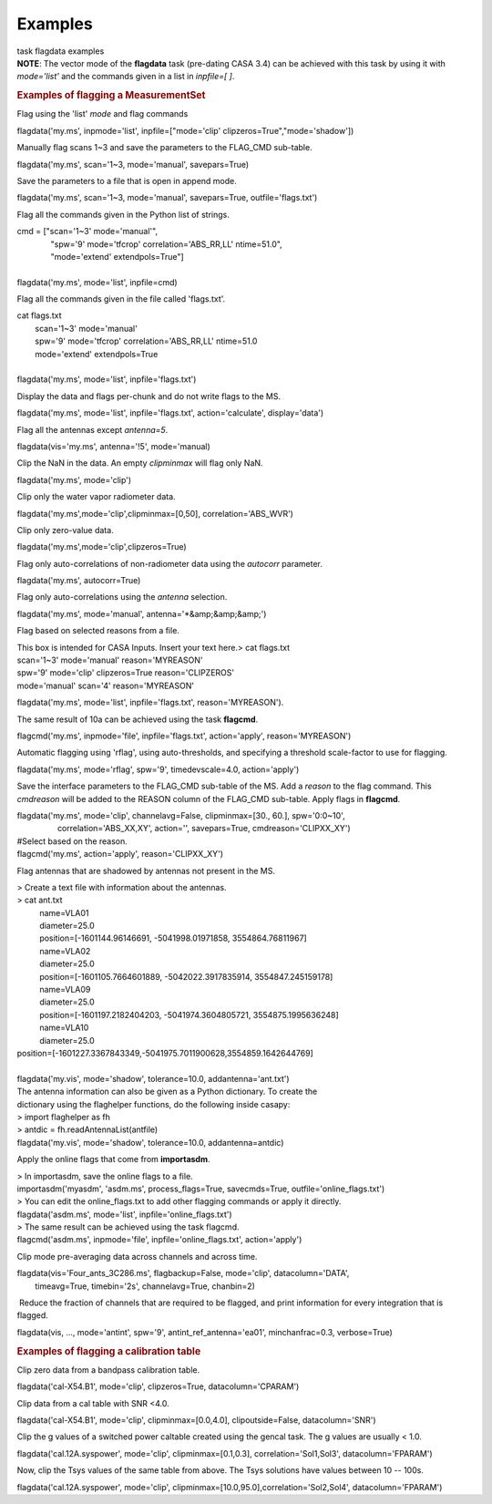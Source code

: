Examples
========

.. container:: documentDescription description

   task flagdata examples

.. container:: section
   :name: content-core

   .. container::
      :name: parent-fieldname-text

      .. container:: info-box

         **NOTE**: The vector mode of the **flagdata** task (pre-dating
         CASA 3.4) can be achieved with this task by using it with
         *mode='list'* and the commands given in a list in *inpfile=[
         ]*.

      .. rubric:: Examples of flagging a MeasurementSet
         :name: examples-of-flagging-a-measurementset

      Flag using the 'list' *mode* and flag commands

      .. container:: casa-input-box

         flagdata('my.ms', inpmode='list', inpfile=["mode='clip'
         clipzeros=True","mode='shadow'])

      Manually flag scans 1~3 and save the parameters to the FLAG_CMD
      sub-table.

      .. container:: casa-input-box

         flagdata('my.ms', scan='1~3, mode='manual', savepars=True)

      Save the parameters to a file that is open in append mode.

      .. container:: casa-input-box

         flagdata('my.ms', scan='1~3, mode='manual', savepars=True,
         outfile='flags.txt')

      Flag all the commands given in the Python list of strings.

      .. container:: casa-input-box

         | cmd = ["scan='1~3' mode='manual'",
         |                "spw='9' mode='tfcrop' correlation='ABS_RR,LL'
           ntime=51.0",
         |                "mode='extend' extendpols=True"]
         |     
         | flagdata('my.ms', mode='list', inpfile=cmd)

      Flag all the commands given in the file called 'flags.txt'.   

      .. container:: casa-input-box

         | cat flags.txt
         |         scan='1~3' mode='manual'
         |         spw='9' mode='tfcrop' correlation='ABS_RR,LL'
           ntime=51.0
         |         mode='extend' extendpols=True
         |     
         | flagdata('my.ms', mode='list', inpfile='flags.txt')

      Display the data and flags per-chunk and do not write flags to the
      MS.

      .. container:: casa-input-box

         flagdata('my.ms', mode='list', inpfile='flags.txt',
         action='calculate', display='data')

      Flag all the antennas except *antenna=5*.

      .. container:: casa-input-box

         flagdata(vis='my.ms', antenna='!5', mode='manual)

      Clip the NaN in the data. An empty *clipminmax* will flag only
      NaN.

      .. container:: casa-input-box

         flagdata('my.ms', mode='clip')

      Clip only the water vapor radiometer data.

      .. container:: casa-input-box

         flagdata('my.ms',mode='clip',clipminmax=[0,50],
         correlation='ABS_WVR')

      Clip only zero-value data.

      .. container:: casa-input-box

         flagdata('my.ms',mode='clip',clipzeros=True)

      Flag only auto-correlations of non-radiometer data using the
      *autocorr* parameter.

      .. container:: casa-input-box

         flagdata('my.ms', autocorr=True)

      Flag only auto-correlations using the *antenna* selection.

      .. container:: casa-input-box

         flagdata('my.ms', mode='manual', antenna='*&amp;&amp;&amp;')

      Flag based on selected reasons from a file.

      .. container:: casa-input-box

         | This box is intended for CASA Inputs. Insert your text here.>
           cat flags.txt
         | scan='1~3' mode='manual' reason='MYREASON'
         | spw='9' mode='clip' clipzeros=True reason='CLIPZEROS'
         | mode='manual' scan='4' reason='MYREASON'

          

         flagdata('my.ms', mode='list', inpfile='flags.txt',
         reason='MYREASON').

      The same result of 10a can be achieved using the task **flagcmd**.

      .. container:: casa-input-box

         flagcmd('my.ms', inpmode='file', inpfile='flags.txt',
         action='apply', reason='MYREASON')

      Automatic flagging using 'rflag', using auto-thresholds, and
      specifying a threshold scale-factor to use for flagging.

      .. container:: casa-input-box

         flagdata('my.ms', mode='rflag', spw='9', timedevscale=4.0,
         action='apply')

      Save the interface parameters to the FLAG_CMD sub-table of the MS.
      Add a *reason* to the flag command. This *cmdreason* will be added
      to the REASON column of the FLAG_CMD sub-table. Apply flags in
      **flagcmd**.

      .. container:: casa-input-box

         | flagdata('my.ms', mode='clip', channelavg=False,
           clipminmax=[30., 60.], spw='0:0~10',
         |                   correlation='ABS_XX,XY', action='',
           savepars=True, cmdreason='CLIPXX_XY')
         | #Select based on the reason.
         | flagcmd('my.ms', action='apply', reason='CLIPXX_XY')

      Flag antennas that are shadowed by antennas not present in the MS.

      .. container:: casa-input-box

         | > Create a text file with information about the antennas.
         | > cat ant.txt
         |           name=VLA01
         |           diameter=25.0
         |           position=[-1601144.96146691, -5041998.01971858,
           3554864.76811967]
         |           name=VLA02
         |           diameter=25.0
         |           position=[-1601105.7664601889, -5042022.3917835914,
           3554847.245159178]
         |           name=VLA09
         |           diameter=25.0
         |           position=[-1601197.2182404203, -5041974.3604805721,
           3554875.1995636248]
         |           name=VLA10
         |           diameter=25.0
         |          
           position=[-1601227.3367843349,-5041975.7011900628,3554859.1642644769]  
            
         |            
         | flagdata('my.vis', mode='shadow', tolerance=10.0,
           addantenna='ant.txt')
         | The antenna information can also be given as a Python
           dictionary. To create the
         | dictionary using the flaghelper functions, do the following
           inside casapy:
         | > import flaghelper as fh
         | > antdic = fh.readAntennaList(antfile)
         | flagdata('my.vis', mode='shadow', tolerance=10.0,
           addantenna=antdic)

      Apply the online flags that come from **importasdm**.

      .. container:: casa-input-box

         | > In importasdm, save the online flags to a file.
         | importasdm('myasdm', 'asdm.ms', process_flags=True,
           savecmds=True, outfile='online_flags.txt')
         | > You can edit the online_flags.txt to add other flagging
           commands or apply it directly.
         | flagdata('asdm.ms', mode='list', inpfile='online_flags.txt')
         | > The same result can be achieved using the task flagcmd.
         | flagcmd('asdm.ms', inpmode='file',
           inpfile='online_flags.txt', action='apply')

      Clip mode pre-averaging data across channels and across time.

      .. container:: casa-input-box

         | flagdata(vis='Four_ants_3C286.ms', flagbackup=False,
           mode='clip', datacolumn='DATA',
         |         timeavg=True, timebin='2s', channelavg=True,
           chanbin=2)

       Reduce the fraction of channels that are required to be flagged,
      and print information for every integration that is flagged. 

      .. container:: casa-input-box

         flagdata(vis, ..., mode='antint', spw='9',
         antint_ref_antenna='ea01', minchanfrac=0.3, verbose=True)

      .. rubric::  
         :name: section

      .. rubric:: Examples of flagging a calibration table
         :name: examples-of-flagging-a-calibration-table

      Clip zero data from a bandpass calibration table.

      .. container:: casa-input-box

         flagdata('cal-X54.B1', mode='clip', clipzeros=True,
         datacolumn='CPARAM')

      Clip data from a cal table with SNR <4.0.

      .. container:: casa-input-box

         flagdata('cal-X54.B1', mode='clip', clipminmax=[0.0,4.0],
         clipoutside=False, datacolumn='SNR')

      Clip the g values of a switched power caltable created using the
      gencal task. The g values are usually < 1.0.

      .. container:: casa-input-box

         flagdata('cal.12A.syspower', mode='clip', clipminmax=[0.1,0.3],
         correlation='Sol1,Sol3', datacolumn='FPARAM')

      Now, clip the Tsys values of the same table from above. The Tsys
      solutions have values between 10 -- 100s.

      .. container:: casa-input-box

         flagdata('cal.12A.syspower', mode='clip',
         clipminmax=[10.0,95.0],correlation='Sol2,Sol4',
         datacolumn='FPARAM')

.. container:: section
   :name: viewlet-below-content-body
